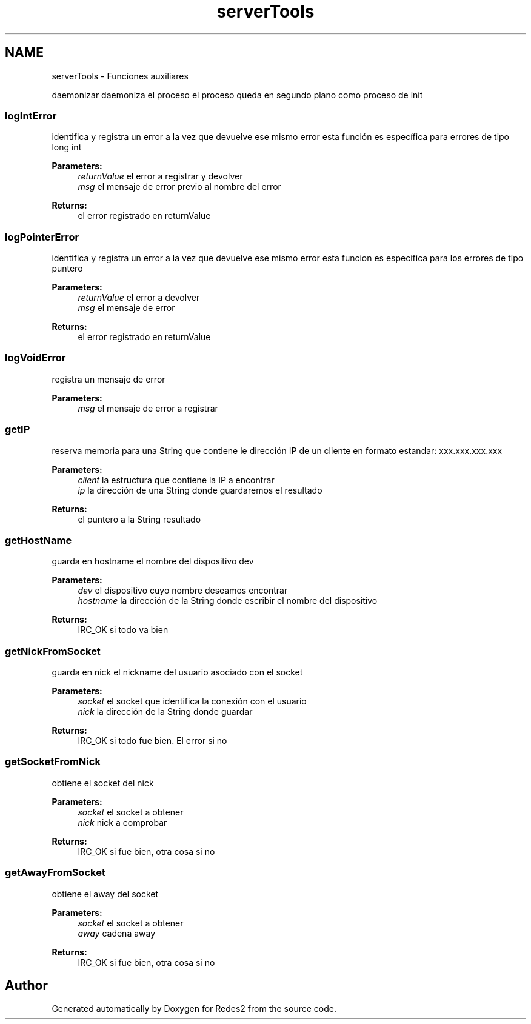 .TH "serverTools" 3 "Sun May 7 2017" "Redes2" \" -*- nroff -*-
.ad l
.nh
.SH NAME
serverTools \- 
Funciones auxiliares
.PP
.PP
 daemonizar
daemoniza el proceso el proceso queda en segundo plano como proceso de init
.PP
.PP
 
.SS "logIntError"
identifica y registra un error a la vez que devuelve ese mismo error esta función es específica para errores de tipo long int
.PP
\fBParameters:\fP
.RS 4
\fIreturnValue\fP el error a registrar y devolver 
.br
\fImsg\fP el mensaje de error previo al nombre del error
.RE
.PP
\fBReturns:\fP
.RS 4
el error registrado en returnValue
.RE
.PP
.PP
 
.SS "logPointerError"
identifica y registra un error a la vez que devuelve ese mismo error esta funcion es especifica para los errores de tipo puntero
.PP
\fBParameters:\fP
.RS 4
\fIreturnValue\fP el error a devolver 
.br
\fImsg\fP el mensaje de error
.RE
.PP
\fBReturns:\fP
.RS 4
el error registrado en returnValue
.RE
.PP
.PP
 
.SS "logVoidError"
registra un mensaje de error
.PP
\fBParameters:\fP
.RS 4
\fImsg\fP el mensaje de error a registrar
.RE
.PP
.PP
 
.SS "getIP"
reserva memoria para una String que contiene le dirección IP de un cliente en formato estandar: xxx\&.xxx\&.xxx\&.xxx
.PP
\fBParameters:\fP
.RS 4
\fIclient\fP la estructura que contiene la IP a encontrar 
.br
\fIip\fP la dirección de una String donde guardaremos el resultado
.RE
.PP
\fBReturns:\fP
.RS 4
el puntero a la String resultado
.RE
.PP
.PP
 
.SS "getHostName"
guarda en hostname el nombre del dispositivo dev
.PP
\fBParameters:\fP
.RS 4
\fIdev\fP el dispositivo cuyo nombre deseamos encontrar 
.br
\fIhostname\fP la dirección de la String donde escribir el nombre del dispositivo
.RE
.PP
\fBReturns:\fP
.RS 4
IRC_OK si todo va bien
.RE
.PP
.PP
 
.SS "getNickFromSocket"
guarda en nick el nickname del usuario asociado con el socket
.PP
\fBParameters:\fP
.RS 4
\fIsocket\fP el socket que identifica la conexión con el usuario 
.br
\fInick\fP la dirección de la String donde guardar
.RE
.PP
\fBReturns:\fP
.RS 4
IRC_OK si todo fue bien\&. El error si no
.RE
.PP
.PP
 
.SS "getSocketFromNick"
obtiene el socket del nick
.PP
\fBParameters:\fP
.RS 4
\fIsocket\fP el socket a obtener 
.br
\fInick\fP nick a comprobar
.RE
.PP
\fBReturns:\fP
.RS 4
IRC_OK si fue bien, otra cosa si no
.RE
.PP
.PP
 
.SS "getAwayFromSocket"
obtiene el away del socket
.PP
\fBParameters:\fP
.RS 4
\fIsocket\fP el socket a obtener 
.br
\fIaway\fP cadena away
.RE
.PP
\fBReturns:\fP
.RS 4
IRC_OK si fue bien, otra cosa si no
.RE
.PP
.PP
 
.SH "Author"
.PP 
Generated automatically by Doxygen for Redes2 from the source code\&.
